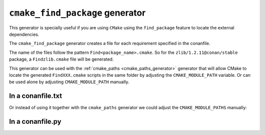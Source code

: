 
.. _cmake_find_package_generator:


``cmake_find_package`` generator
================================

This generator is specially useful if you are using ``CMake`` using the ``find_package``
feature to locate the external dependencies.

The ``cmake_find_package`` generator creates a file for each requirement specified in the conanfile.

The name of the files follow the pattern ``Find<package_name>.cmake``. So for the ``zlib/1.2.11@conan/stable`` package,
a ``Findzlib.cmake`` file will be generated.

This generator can be used with the :ref:`cmake_paths <cmake_paths_generator>` generator that will allow CMake to locate the generated ``FindXXX.cmake``
scripts in the same folder by adjusting the ``CMAKE_MODULE_PATH`` variable. Or can be used alone by adjusting ``CMAKE_MODULE_PATH`` manually.


In a conanfile.txt
------------------

.. code-block:: text
   :caption: conanfile.txt

   [requires]
   zlib/1.2.11@conan/stable
   ...

   [generators]
   cmake_find_package
   cmake_paths


.. code-block:: cmake
    :caption: CMakeList.txt

    cmake_minimum_required(VERSION 3.0)
    project(helloworld)
    include(${CMAKE_BINARY_DIR}/conan_paths.cmake)
    add_executable(helloworld hello.c)
    find_package(Zlib)

    # Global approach
    if(ZLIB_FOUND)
       include_directories(${ZLIB_INCLUDE_DIRS})
       target_link_libraries (helloworld ${ZLIB_LIBRARIES})
    endif()

    # Modern CMake targets approach
    if(TARGET zlib::zlib)
       target_link_libraries(helloworld zlib::zlib)
    endif()


.. code-block:: bash
    :emphasize-lines: 4, 5

    $ mkdir build && cd build
    $ conan install ..
    $ cmake .. -G "Unix Makefiles" -DCMAKE_BUILD_TYPE=Release
      -- Conan: Using autogenerated Findzlib.cmake
      -- Found: /Users/user/.conan/data/zlib/1.2.11/conan/stable/package/0eaf3bfbc94fb6d2c8f230d052d75c6c1a57a4ce/lib/libz.a
      ...

    $ cmake --build .


Or instead of using it together with the ``cmake_paths`` generator we could adjust the ``CMAKE_MODULE_PATHS`` manually:

.. code-block:: text
   :caption: conanfile.txt

   [requires]
   zlib/1.2.11@conan/stable
   ...

   [generators]
   cmake_find_package

.. code-block:: cmake
    :caption: CMakeList.txt
    :emphasize-lines: 3

    cmake_minimum_required(VERSION 3.0)
    project(helloworld)
    set(CMAKE_MODULE_PATH ${CMAKE_BINARY_DIR} ${CMAKE_MODULE_PATH})
    add_executable(helloworld hello.c)
    find_package(Zlib)

    # Global approach
    if(ZLIB_FOUND)
       include_directories(${ZLIB_INCLUDE_DIRS})
       target_link_libraries (helloworld ${ZLIB_LIBRARIES})
    endif()

    # Modern CMake targets approach
    if(TARGET zlib::zlib)
       target_link_libraries(helloworld zlib::zlib)
    endif()


In a conanfile.py
-----------------


.. code-block:: python
   :caption: conanfile.py

   from conans import ConanFile, tools


   class LibConan(ConanFile):
       ...
       requires = "zlib/1.2.11@conan/stable"
       generators = "cmake_find_package", "cmake_paths"

       def build(self):
           cmake = CMake(self) # it will find the packages by using our auto-generated FindXXX.cmake files
           cmake.configure()
           cmake.build()

.. code-block:: cmake
    :caption: CMakeList.txt

    cmake_minimum_required(VERSION 3.0)
    project(helloworld)
    add_executable(helloworld hello.c)
    find_package(Zlib)

    # Global approach
    if(ZLIB_FOUND)
       include_directories(${ZLIB_INCLUDE_DIRS})
       target_link_libraries (helloworld ${ZLIB_LIBRARIES})
    endif()

    # Modern CMake targets approach
    if(TARGET zlib::zlib)
       target_link_libraries(helloworld zlib::zlib)
    endif()


.. code-block:: bash
    :emphasize-lines: 6, 7

    $ conan create . user/channel

      lib/1.0@user/channel: Calling build()
      -- The C compiler identification is AppleClang 9.1.0.9020039
      ...
      -- Conan: Using autogenerated Findzlib.cmake
      -- Found: /Users/user/.conan/data/zlib/1.2.11/conan/stable/package/0eaf3bfbc94fb6d2c8f230d052d75c6c1a57a4ce/lib/libz.a
      lib/1.0@user/channel: Package '72bce3af445a371b892525bc8701d96c568ead8b' created


.. seealso:: Check the section :ref:`Reference/Generators/cmake_find_package <cmake_cmake_find_package_generator_reference>`
   to read more about this generator and the adjusted CMake variables/targets.



